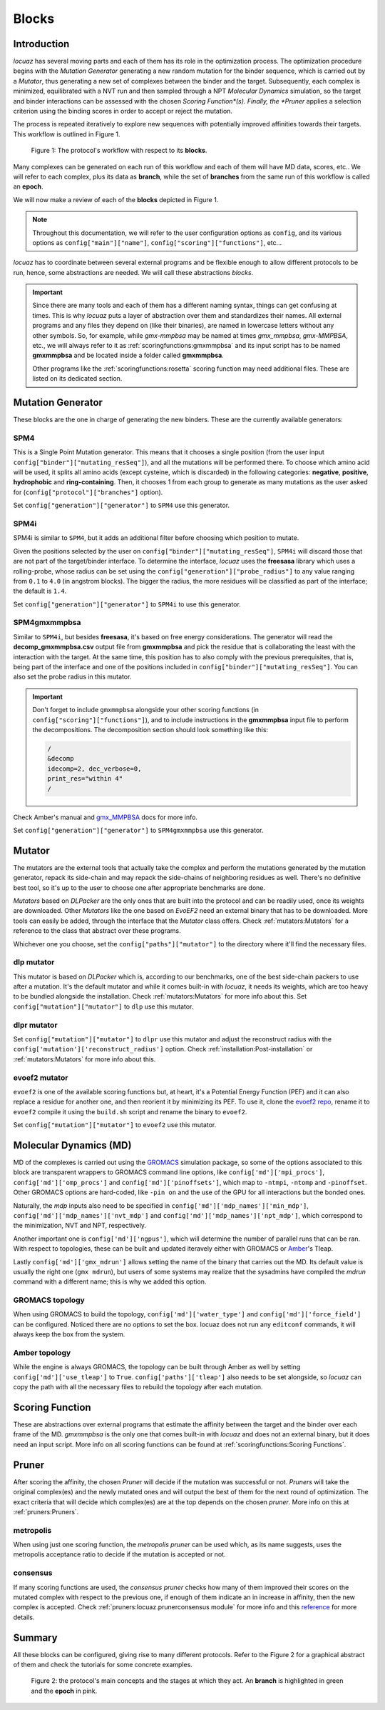 ==================
Blocks
==================

Introduction
--------------

*locuaz* has several moving parts and each of them has its role in the optimization process.
The optimization procedure begins with the *Mutation Generator* generating a new random mutation
for the binder sequence, which is carried out by a *Mutator*, thus generating a new set of complexes between the binder and the target.
Subsequently, each complex is minimized, equilibrated with a NVT run and then sampled through a
NPT *Molecular Dynamics* simulation, so the target and binder interactions can be assessed with the chosen
*Scoring Function*(s). Finally, the *Pruner* applies a selection criterion using the binding scores in order to
accept or reject the mutation.

The process is repeated iteratively to explore new sequences with potentially improved affinities
towards their targets. This workflow is outlined in Figure 1.

.. figure:: ./resources/blocks_workflow.png
        :alt: workflow
        :scale: 75%

        Figure 1: The protocol's workflow with respect to its **blocks**.

Many complexes can be generated on each run of this workflow and each of them will have MD data, scores, etc..
We will refer to each complex, plus its data as **branch**, while the set of **branches** from the same
run of this workflow is called an **epoch**.

We will now make a review of each of the **blocks** depicted in Figure 1.

.. note::

    Throughout this documentation, we will refer to the user configuration options as ``config``, and its
    various options as ``config["main"]["name"]``, ``config["scoring"]["functions"]``, etc...


*locuaz* has to coordinate between several external programs and be flexible enough to allow different
protocols to be run, hence, some abstractions are needed. We will call these abstractions *blocks*.

.. important::

    Since there are many tools and each of them has a different naming syntax, things can get confusing at times.
    This is why *locuaz* puts a layer of abstraction over them and standardizes their names. All external programs
    and any files they depend on (like their binaries), are named in lowercase letters without any other symbols.
    So, for example, while *gmx-mmpbsa* may be named at times *gmx_mmpbsa*,  *gmx-MMPBSA*, etc., we will always refer
    to it as :ref:`scoringfunctions:gmxmmpbsa` and its input script has to be named **gmxmmpbsa** and be
    located inside a folder called **gmxmmpbsa**.

    Other programs like the :ref:`scoringfunctions:rosetta` scoring function may need additional files.
    These are listed on its dedicated section.

Mutation Generator
------------------------
These blocks are the one in charge of generating the new binders. These are the currently available generators:

SPM4
"""""
This is a Single Point Mutation generator. This means that it chooses a single position (from the user input
``config["binder"]["mutating_resSeq"]``), and all the mutations will be performed there.
To choose which amino acid will be used, it splits all amino acids (except cysteine, which is discarded) in the
following categories: **negative**, **positive**, **hydrophobic** and **ring-containing**.
Then, it chooses 1 from each group to generate as many mutations as the user asked for
(``config["protocol"]["branches"]`` option).

Set ``config["generation"]["generator"]`` to ``SPM4`` use this generator.

SPM4i
""""""
SPM4i is similar to ``SPM4``, but it adds an additional filter before choosing which position to mutate.

Given the positions selected by the user on ``config["binder"]["mutating_resSeq"]``, ``SPM4i`` will
discard those that are not part of the target/binder interface.
To determine the interface, *locuaz* uses the **freesasa** library which uses a rolling-probe,
whose radius can be set using the ``config["generation"]["probe_radius"]`` to any value ranging
from ``0.1`` to ``4.0`` (in angstrom blocks). The bigger the radius, the more residues will be classified
as part of the interface; the default is ``1.4``.

Set ``config["generation"]["generator"]`` to ``SPM4i`` to use this generator.

SPM4gmxmmpbsa
""""""""""""""
Similar to ``SPM4i``, but besides **freesasa**, it's based on free energy considerations.
The generator will read the **decomp_gmxmmpbsa.csv** output file from **gmxmmpbsa** and pick the
residue that is collaborating the least with the interaction with the target.
At the same time, this position has to also comply with the previous prerequisites,
that is, being part of the interface and one of the positions included in  ``config["binder"]["mutating_resSeq"]``.
You can also set the probe radius in this mutator.

.. important::

    Don't forget to include ``gmxmmpbsa`` alongside your other scoring functions (in ``config["scoring"]["functions"]``),
    and to include instructions in the **gmxmmpbsa** input file to perform the decompositions. The decomposition section
    should look something like this:

    .. code-block:: console

        /
        &decomp
        idecomp=2, dec_verbose=0,
        print_res="within 4"
        /

Check Amber's manual and `gmx_MMPBSA`_ docs for more info.

Set ``config["generation"]["generator"]`` to ``SPM4gmxmmpbsa`` use this generator.

Mutator
--------
The mutators are the external tools that actually take the complex and perform the mutations generated by the mutation
generator, repack its side-chain and may repack the side-chains of neighboring residues as well.
There's no definitive best tool, so it's up to the user to choose one after appropriate benchmarks are done.

*Mutators* based on *DLPacker* are the only ones that are built into the protocol and can be readily used, once
its weights are downloaded. Other *Mutators* like the one based on *EvoEF2* need an external binary that has
to be downloaded. More tools can easily be added, through the interface that the *Mutator* class offers.
Check :ref:`mutators:Mutators` for a reference to the class that abstract over these programs.

Whichever one you choose, set the ``config["paths"]["mutator"]`` to the directory where it'll find the necessary files.

dlp mutator
""""""""""""
This mutator is based on *DLPacker* which is, according to our benchmarks, one of the best side-chain packers to use
after a mutation. It's the default mutator and while it comes built-in with *locuaz*, it needs its weights, which
are too heavy to be bundled alongside the installation. Check :ref:`mutators:Mutators` for more info about this.
Set ``config["mutation"]["mutator"]`` to ``dlp`` use this mutator.

dlpr mutator
""""""""""""""

Set ``config["mutation"]["mutator"]`` to ``dlpr`` use this mutator and adjust the reconstruct radius with the
``config['mutation']['reconstruct_radius']`` option.
Check :ref:`installation:Post-installation` or :ref:`mutators:Mutators` for more info about this.

evoef2 mutator
""""""""""""""
``evoef2`` is one of the available scoring functions but, at heart, it's a Potential Energy Function (PEF) and it can
also replace a residue for another one, and then reorient it by minimizing its PEF. To use it, clone the `evoef2 repo`_,
rename it to ``evoef2`` compile it using the ``build.sh`` script and rename the binary to ``evoef2``.

Set ``config["mutation"]["mutator"]`` to ``evoef2`` use this mutator.

Molecular Dynamics (MD)
------------------------
MD of the complexes is carried out using the `GROMACS`_ simulation package, so some of the options associated
to this block are transparent wrappers to GROMACS command line options, like ``config['md']['mpi_procs']``,
``config['md']['omp_procs']`` and ``config['md']['pinoffsets']``, which map to ``-ntmpi``, ``-ntomp`` and
``-pinoffset``. Other GROMACS options are hard-coded, like ``-pin on`` and the use of the GPU for all interactions
but the bonded ones.

Naturally, the *mdp* inputs also need to be specified in ``config['md']['mdp_names']['min_mdp']``,
``config['md']['mdp_names']['nvt_mdp']`` and ``config['md']['mdp_names']['npt_mdp']``, which correspond to
the minimization, NVT and NPT, respectively.


Another important one is ``config['md']['ngpus']``, which will determine the number of parallel runs that can be ran.
With respect to topologies, these can be built and updated iteravely either with GROMACS or `Amber`_'s Tleap.

Lastly ``config['md']['gmx_mdrun']`` allows setting the name of the binary that carries out the MD. Its default
value is usually the right one (``gmx mdrun``), but users of some systems may realize that the sysadmins have
compiled the *mdrun* command with a different name; this is why we added this option.

GROMACS topology
"""""""""""""""""
When using GROMACS to build the topology, ``config['md']['water_type']`` and ``config['md']['force_field']``
can be configured. Noticed there are no options to set the box. locuaz does not run any ``editconf`` commands, it
will always keep the box from the system.

Amber topology
""""""""""""""""
While the engine is always GROMACS, the topology can be built through Amber as well by setting
``config['md']['use_tleap']`` to ``True``. ``config['paths']['tleap']`` also needs to be set alongside,
so *locuaz* can copy the path with all the necessary files to rebuild the topology after each mutation.


Scoring Function
-----------------
These are abstractions over external programs that estimate the affinity between the target and the binder over
each frame of the MD. *gmxmmpbsa* is the only one that comes built-in with *locuaz* and does not
an external binary, but it does need an input script.
More info on all scoring functions can be found at :ref:`scoringfunctions:Scoring Functions`.

Pruner
----------
After scoring the affinity, the chosen *Pruner* will decide if the mutation was successful or not.
*Pruners* will take the original complex(es) and the newly mutated ones and will output the best of them
for the next round of optimization.
The exact criteria that will decide which complex(es) are at the top depends on the chosen *pruner*.
More info on this at :ref:`pruners:Pruners`.

metropolis
"""""""""""
When using just one scoring function, the *metropolis* *pruner* can be used which, as its name suggests,
uses the metropolis acceptance ratio to decide if the mutation is accepted or not.

consensus
"""""""""""
If many scoring functions are used, the *consensus* *pruner* checks how many of them improved their scores
on the mutated complex with respect to the previous one, if enough of them indicate an in increase in affinity,
then the new complex is accepted. Check :ref:`pruners:locuaz.prunerconsensus module` for more info and
this `reference`_ for more details.

Summary
--------

All these blocks can be configured, giving rise to many different protocols.
Refer to the Figure 2 for a graphical abstract of them and check the tutorials for some concrete examples.

.. figure:: ./resources/protocol_workflow.png
        :alt: enhanced workflow

        Figure 2: the protocol's main concepts and the stages at which they act. An **branch** is highlighted in green
        and the **epoch** in pink.


.. _evoef2 repo: https://github.com/xiaoqiah/EvoEF2
.. _dlpacker repo: https://github.com/nekitmm/DLPacker
.. _here: https://istitutoitalianotecnologia-my.sharepoint.com/:u:/g/personal/walter_rocchia_iit_it/Efzdf2sgKwJNmJskcHDE7yUBQMVgFsbpACeQLDGRYKvQOA?e=2E0daX
.. _GROMACS: https://manual.gromacs.org/current/index.html
.. _Amber: https://ambermd.org/Manuals.php
.. _gmx_MMPBSA: https://valdes-tresanco-ms.github.io/gmx_MMPBSA/dev/input_file/
.. _reference: https://pubs.rsc.org/en/content/articlelanding/2019/cc/c9cc06182g
